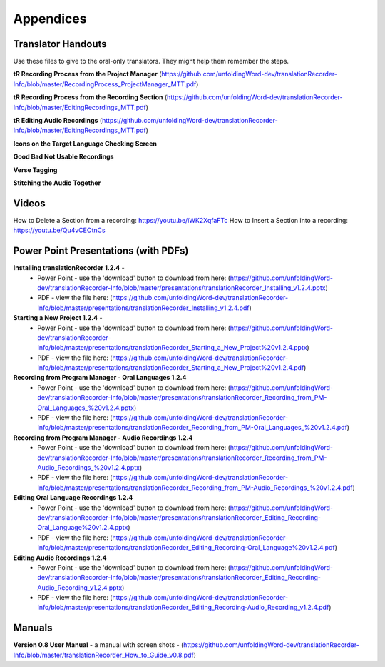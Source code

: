 Appendices
=====

Translator Handouts
-----
Use these files to give to the oral-only translators. They might help them remember the steps.

**tR Recording Process from the Project Manager** (https://github.com/unfoldingWord-dev/translationRecorder-Info/blob/master/RecordingProcess_ProjectManager_MTT.pdf)

**tR Recording Process from the Recording Section** (https://github.com/unfoldingWord-dev/translationRecorder-Info/blob/master/EditingRecordings_MTT.pdf)

**tR Editing Audio Recordings** (https://github.com/unfoldingWord-dev/translationRecorder-Info/blob/master/EditingRecordings_MTT.pdf)

**Icons on the Target Language Checking Screen**

**Good Bad Not Usable Recordings**

**Verse Tagging**

**Stitching the Audio Together**


Videos
----

How to Delete a Section from a recording: https://youtu.be/iWK2XqfaFTc
How to Insert a Section into a recording: https://youtu.be/Qu4vCEOtnCs


Power Point Presentations (with PDFs)
----

**Installing translationRecorder 1.2.4** - 
 * Power Point - use the 'download' button to download from here: (https://github.com/unfoldingWord-dev/translationRecorder-Info/blob/master/presentations/translationRecorder_Installing_v1.2.4.pptx) 
 * PDF - view the file here: (https://github.com/unfoldingWord-dev/translationRecorder-Info/blob/master/presentations/translationRecorder_Installing_v1.2.4.pdf)

**Starting a New Project 1.2.4** - 
 * Power Point - use the 'download' button to download from here: (https://github.com/unfoldingWord-dev/translationRecorder-Info/blob/master/presentations/translationRecorder_Starting_a_New_Project%20v1.2.4.pptx) 
 * PDF - view the file here: (https://github.com/unfoldingWord-dev/translationRecorder-Info/blob/master/presentations/translationRecorder_Starting_a_New_Project%20v1.2.4.pdf)

**Recording from Program Manager - Oral Languages 1.2.4**
 * Power Point - use the 'download' button to download from here: (https://github.com/unfoldingWord-dev/translationRecorder-Info/blob/master/presentations/translationRecorder_Recording_from_PM-Oral_Languages_%20v1.2.4.pptx)
 * PDF - view the file here: (https://github.com/unfoldingWord-dev/translationRecorder-Info/blob/master/presentations/translationRecorder_Recording_from_PM-Oral_Languages_%20v1.2.4.pdf)
 
**Recording from Program Manager - Audio Recordings 1.2.4**
 * Power Point - use the 'download' button to download from here: (https://github.com/unfoldingWord-dev/translationRecorder-Info/blob/master/presentations/translationRecorder_Recording_from_PM-Audio_Recordings_%20v1.2.4.pptx)
 * PDF - view the file here: (https://github.com/unfoldingWord-dev/translationRecorder-Info/blob/master/presentations/translationRecorder_Recording_from_PM-Audio_Recordings_%20v1.2.4.pdf)
  
**Editing Oral Language Recordings 1.2.4**
 * Power Point - use the 'download' button to download from here: (https://github.com/unfoldingWord-dev/translationRecorder-Info/blob/master/presentations/translationRecorder_Editing_Recording-Oral_Language%20v1.2.4.pptx)
 * PDF - view the file here: (https://github.com/unfoldingWord-dev/translationRecorder-Info/blob/master/presentations/translationRecorder_Editing_Recording-Oral_Language%20v1.2.4.pdf)

**Editing Audio Recordings 1.2.4** 
 * Power Point - use the 'download' button to download from here: (https://github.com/unfoldingWord-dev/translationRecorder-Info/blob/master/presentations/translationRecorder_Editing_Recording-Audio_Recording_v1.2.4.pptx)
 * PDF - view the file here: (https://github.com/unfoldingWord-dev/translationRecorder-Info/blob/master/presentations/translationRecorder_Editing_Recording-Audio_Recording_v1.2.4.pdf)

Manuals
-----

**Version 0.8 User Manual** - a manual with screen shots - (https://github.com/unfoldingWord-dev/translationRecorder-Info/blob/master/translationRecorder_How_to_Guide_v0.8.pdf)

